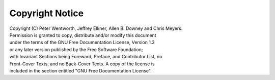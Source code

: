 Copyright Notice
================

|  Copyright (C)  Peter Wentworth, Jeffrey Elkner, Allen B. Downey and Chris Meyers.
|  Permission is granted to copy, distribute and/or modify this document
|  under the terms of the GNU Free Documentation License, Version 1.3
|  or any later version published by the Free Software Foundation;
|  with Invariant Sections being Foreward, Preface, and Contributor List, no
|  Front-Cover Texts, and no Back-Cover Texts.  A copy of the license is
|  included in the section entitled "GNU Free Documentation License".
